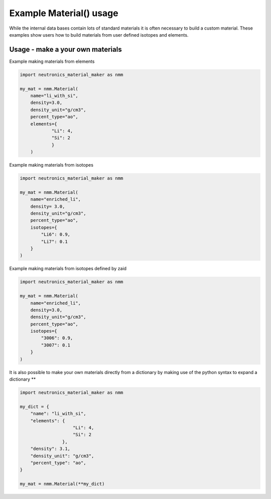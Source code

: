 Example Material() usage
========================

While the internal data bases contain lots of standard materials it is often
necessary to build a custom material. These examples show users how to build
materials from user defined isotopes and elements.

Usage - make a your own materials
---------------------------------

Example making materials from elements

.. code-block:: python

    import neutronics_material_maker as nmm

    my_mat = nmm.Material(
        name="li_with_si",
        density=3.0,
        density_unit="g/cm3",
        percent_type="ao",
        elements={
                "Li": 4,
                "Si": 2
                }
        )


Example making materials from isotopes

.. code-block:: python

    import neutronics_material_maker as nmm

    my_mat = nmm.Material(
        name="enriched_li",
        density= 3.0,
        density_unit="g/cm3",
        percent_type="ao",
        isotopes={
            "Li6": 0.9,
            "Li7": 0.1
        }
    )

Example making materials from isotopes defined by zaid

.. code-block:: python

    import neutronics_material_maker as nmm

    my_mat = nmm.Material(
        name="enriched_li",
        density=3.0,
        density_unit="g/cm3",
        percent_type="ao",
        isotopes={
            "3006": 0.9,
            "3007": 0.1
        }
    )

It is also possible to make your own materials directly from a dictionary by
making use of the python syntax to expand a dictionary **

.. code-block:: python

    import neutronics_material_maker as nmm
    
    my_dict = {
        "name": "li_with_si",
        "elements": {
                        "Li": 4,
                        "Si": 2
                    },
        "density": 3.1,
        "density_unit": "g/cm3",
        "percent_type": "ao",
    }

    my_mat = nmm.Material(**my_dict)
